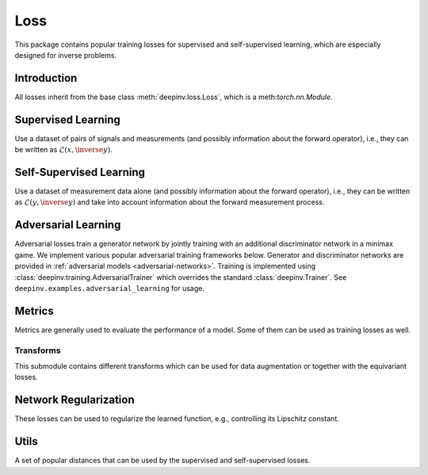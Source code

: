 .. _loss:

Loss
====

This package contains popular training losses for supervised and self-supervised learning,
which are especially designed for inverse problems.

Introduction
--------------------
All losses inherit from the base class :meth:`deepinv.loss.Loss`, which is a meth:`torch.nn.Module`.

.. autosummary::
   :toctree: stubs
   :template: myclass_template.rst
   :nosignatures:

    deepinv.loss.Loss


.. doctest::

    >>> import torch
    >>> import deepinv as dinv
    >>> loss = dinv.loss.SureGaussianLoss(.1)
    >>> physics = dinv.physics.Denoising()
    >>> x = torch.ones(1, 3, 16, 16)
    >>> y = physics(x)
    >>> model = dinv.models.DnCNN()
    >>> x_net = model(y)
    >>> l = loss(x_net=x_net, y=y, physics=physics, model=model) # self-supervised loss, doesn't require ground truth x

Supervised Learning
--------------------
Use a dataset of pairs of signals and measurements (and possibly information about the forward operator),
i.e., they can be written as :math:`\mathcal{L}(x,\inverse{y})`.

.. autosummary::
   :toctree: stubs
   :template: myclass_template.rst
   :nosignatures:

    deepinv.loss.SupLoss


Self-Supervised Learning
------------------------
Use a dataset of measurement data alone (and possibly information about the forward operator),
i.e., they can be written as :math:`\mathcal{L}(y,\inverse{y})` and take into account information
about the forward measurement process.

.. autosummary::
   :toctree: stubs
   :template: myclass_template.rst
   :nosignatures:

    deepinv.loss.MCLoss
    deepinv.loss.EILoss
    deepinv.loss.MOILoss
    deepinv.loss.Neighbor2Neighbor
    deepinv.loss.SplittingLoss
    deepinv.loss.SureGaussianLoss
    deepinv.loss.SurePoissonLoss
    deepinv.loss.SurePGLoss
    deepinv.loss.TVLoss
    deepinv.loss.R2RLoss

.. _adversarial-losses:
Adversarial Learning
--------------------
Adversarial losses train a generator network by jointly training with an additional discriminator network in a minimax game. 
We implement various popular adversarial training frameworks below. Generator and discriminator networks are provided in :ref:`adversarial models <adversarial-networks>`.
Training is implemented using :class:`deepinv.training.AdversarialTrainer` which overrides the standard :class:`deepinv.Trainer`. See ``deepinv.examples.adversarial_learning`` for usage.

.. autosummary::
   :toctree: stubs
   :template: myclass_template.rst
   :nosignatures:

    deepinv.loss.adversarial.GeneratorLoss
    deepinv.loss.adversarial.DiscriminatorLoss
    deepinv.loss.adversarial.SupAdversarialGeneratorLoss
    deepinv.loss.adversarial.SupAdversarialDiscriminatorLoss
    deepinv.loss.adversarial.UnsupAdversarialGeneratorLoss
    deepinv.loss.adversarial.UnsupAdversarialDiscriminatorLoss
    deepinv.loss.adversarial.UAIRGeneratorLoss

Metrics
--------
Metrics are generally used to evaluate the performance of a model. Some of them can be used as training losses as well.

.. autosummary::
   :toctree: stubs
   :template: myclass_template.rst
   :nosignatures:

        deepinv.loss.PSNR
        deepinv.loss.SSIM
        deepinv.loss.LPIPS
        deepinv.loss.NIQE


Transforms
^^^^^^^^^^

This submodule contains different transforms which can be used for data augmentation or together with the equivariant losses.

.. autosummary::
   :toctree: stubs
   :template: myclass_template.rst
   :nosignatures:

    deepinv.transform.Rotate
    deepinv.transform.Shift
    deepinv.transform.Scale

Network Regularization
----------------------
These losses can be used to regularize the learned function, e.g., controlling its Lipschitz constant.

.. autosummary::
   :toctree: stubs
   :template: myclass_template.rst
   :nosignatures:

    deepinv.loss.JacobianSpectralNorm
    deepinv.loss.FNEJacobianSpectralNorm


Utils
-------
A set of popular distances that can be used by the supervised and self-supervised losses.

.. autosummary::
   :toctree: stubs
   :template: myclass_template.rst
   :nosignatures:

    deepinv.loss.LpNorm